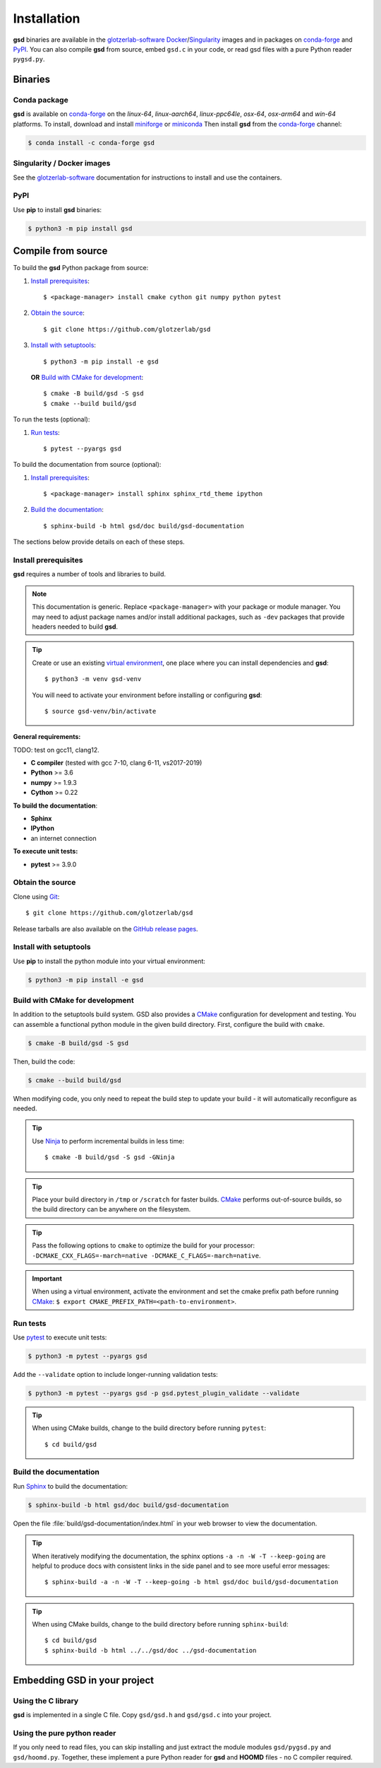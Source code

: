 .. Copyright (c) 2016-2021 The Regents of the University of Michigan
.. Part of GSD, released under the BSD 2-Clause License.

Installation
============

**gsd** binaries are available in the glotzerlab-software_ Docker_/Singularity_ images and in
packages on conda-forge_ and PyPI_. You can also compile **gsd** from source, embed ``gsd.c`` in
your code, or read gsd files with a pure Python reader ``pygsd.py``.

.. _glotzerlab-software: https://glotzerlab-software.readthedocs.io
.. _Docker: https://hub.docker.com/
.. _Singularity: https://www.sylabs.io/
.. _conda-forge: https://conda-forge.org/
.. _PyPI: https://pypi.org/

Binaries
--------

Conda package
^^^^^^^^^^^^^

**gsd** is available on conda-forge_ on the *linux-64*, *linux-aarch64*, *linux-ppc64le*, *osx-64*,
*osx-arm64* and *win-64* platforms. To install, download and install miniforge_ or miniconda_ Then
install **gsd** from the conda-forge_ channel:

.. _miniforge: https://github.com/conda-forge/miniforge
.. _miniconda: http://conda.pydata.org/miniconda.html

.. code-block:: bash

   $ conda install -c conda-forge gsd

Singularity / Docker images
^^^^^^^^^^^^^^^^^^^^^^^^^^^^^^^

See the glotzerlab-software_ documentation for instructions to install and use the containers.

PyPI
^^^^

Use **pip** to install **gsd** binaries:

.. code-block:: bash

   $ python3 -m pip install gsd

Compile from source
-------------------

To build the **gsd** Python package from source:

1. `Install prerequisites`_::

   $ <package-manager> install cmake cython git numpy python pytest

2. `Obtain the source`_::

   $ git clone https://github.com/glotzerlab/gsd

3. `Install with setuptools`_::

   $ python3 -m pip install -e gsd

   **OR** `Build with CMake for development`_::

   $ cmake -B build/gsd -S gsd
   $ cmake --build build/gsd

To run the tests (optional):

1. `Run tests`_::

    $ pytest --pyargs gsd

To build the documentation from source (optional):

1. `Install prerequisites`_::

   $ <package-manager> install sphinx sphinx_rtd_theme ipython

2. `Build the documentation`_::

   $ sphinx-build -b html gsd/doc build/gsd-documentation

The sections below provide details on each of these steps.

.. _Install prerequisites:

Install prerequisites
^^^^^^^^^^^^^^^^^^^^^

**gsd** requires a number of tools and libraries to build.

.. note::

    This documentation is generic. Replace ``<package-manager>`` with your package or module
    manager. You may need to adjust package names and/or install additional packages, such as
    ``-dev`` packages that provide headers needed to build **gsd**.

.. tip::

    Create or use an existing `virtual environment`_, one place where you can install dependencies
    and **gsd**::

        $ python3 -m venv gsd-venv

    You will need to activate your environment before installing or configuring **gsd**::

        $ source gsd-venv/bin/activate

**General requirements:**

TODO: test on gcc11, clang12.

* **C compiler** (tested with gcc 7-10, clang 6-11, vs2017-2019)
* **Python** >= 3.6
* **numpy** >= 1.9.3
* **Cython** >= 0.22

**To build the documentation**:

* **Sphinx**
* **IPython**
* an internet connection

**To execute unit tests:**

* **pytest** >= 3.9.0

.. _virtual environment: https://docs.python.org/3/library/venv.html

.. _Obtain the source:

Obtain the source
^^^^^^^^^^^^^^^^^

Clone using Git_::

   $ git clone https://github.com/glotzerlab/gsd

Release tarballs are also available on the `GitHub release pages`_.

.. seealso::

    See the `git book`_ to learn how to work with `Git`_ repositories.

.. _GitHub release pages: https://github.com/glotzerlab/gsd/releases/
.. _git book: https://git-scm.com/book
.. _Git: https://git-scm.com/

.. _Install with setuptools:

Install with setuptools
^^^^^^^^^^^^^^^^^^^^^^^

Use **pip** to install the python module into your virtual environment:

.. code-block:: bash

   $ python3 -m pip install -e gsd

.. Build with CMake for development:

Build with CMake for development
^^^^^^^^^^^^^^^^^^^^^^^^^^^^^^^^

In addition to the setuptools build system. GSD also provides a `CMake`_ configuration for
development and testing. You can assemble a functional python module in the given build directory.
First, configure the build with ``cmake``.

.. code-block:: bash

   $ cmake -B build/gsd -S gsd

Then, build the code:

.. code-block:: bash

   $ cmake --build build/gsd

When modifying code, you only need to repeat the build step to update your build - it will
automatically reconfigure as needed.

.. tip::

    Use Ninja_ to perform incremental builds in less time::

        $ cmake -B build/gsd -S gsd -GNinja

.. tip::

    Place your build directory in ``/tmp`` or ``/scratch`` for faster builds. CMake_ performs
    out-of-source builds, so the build directory can be anywhere on the filesystem.

.. tip::

    Pass the following options to ``cmake`` to optimize the build for your processor:
    ``-DCMAKE_CXX_FLAGS=-march=native -DCMAKE_C_FLAGS=-march=native``.

.. important::

    When using a virtual environment, activate the environment and set the cmake prefix path
    before running CMake_: ``$ export CMAKE_PREFIX_PATH=<path-to-environment>``.

.. _CMake: https://cmake.org/
.. _Ninja: https://ninja-build.org/

.. _Run tests:

Run tests
^^^^^^^^^

Use `pytest`_ to execute unit tests:

.. code-block:: bash

   $ python3 -m pytest --pyargs gsd

Add the ``--validate`` option to include longer-running validation tests:

.. code-block:: bash

   $ python3 -m pytest --pyargs gsd -p gsd.pytest_plugin_validate --validate

.. tip::

    When using CMake builds, change to the build directory before running ``pytest``::

        $ cd build/gsd

.. _pytest: https://docs.pytest.org/

.. _Build the documentation:

Build the documentation
^^^^^^^^^^^^^^^^^^^^^^^

Run `Sphinx`_ to build the documentation:

.. code-block:: bash

   $ sphinx-build -b html gsd/doc build/gsd-documentation

Open the file :file:`build/gsd-documentation/index.html` in your web browser to view the
documentation.

.. tip::

    When iteratively modifying the documentation, the sphinx options ``-a -n -W -T --keep-going``
    are helpful to produce docs with consistent links in the side panel and to see more useful error
    messages::

        $ sphinx-build -a -n -W -T --keep-going -b html gsd/doc build/gsd-documentation

.. tip::

    When using CMake builds, change to the build directory before running ``sphinx-build``::

        $ cd build/gsd
        $ sphinx-build -b html ../../gsd/doc ../gsd-documentation

.. _Sphinx: https://www.sphinx-doc.org/

Embedding GSD in your project
-----------------------------

Using the C library
^^^^^^^^^^^^^^^^^^^

**gsd** is implemented in a single C file. Copy ``gsd/gsd.h`` and ``gsd/gsd.c`` into your project.

Using the pure python reader
^^^^^^^^^^^^^^^^^^^^^^^^^^^^

If you only need to read files, you can skip installing and just extract the module modules
``gsd/pygsd.py`` and ``gsd/hoomd.py``. Together, these implement a pure Python reader for **gsd**
and **HOOMD** files - no C compiler required.
